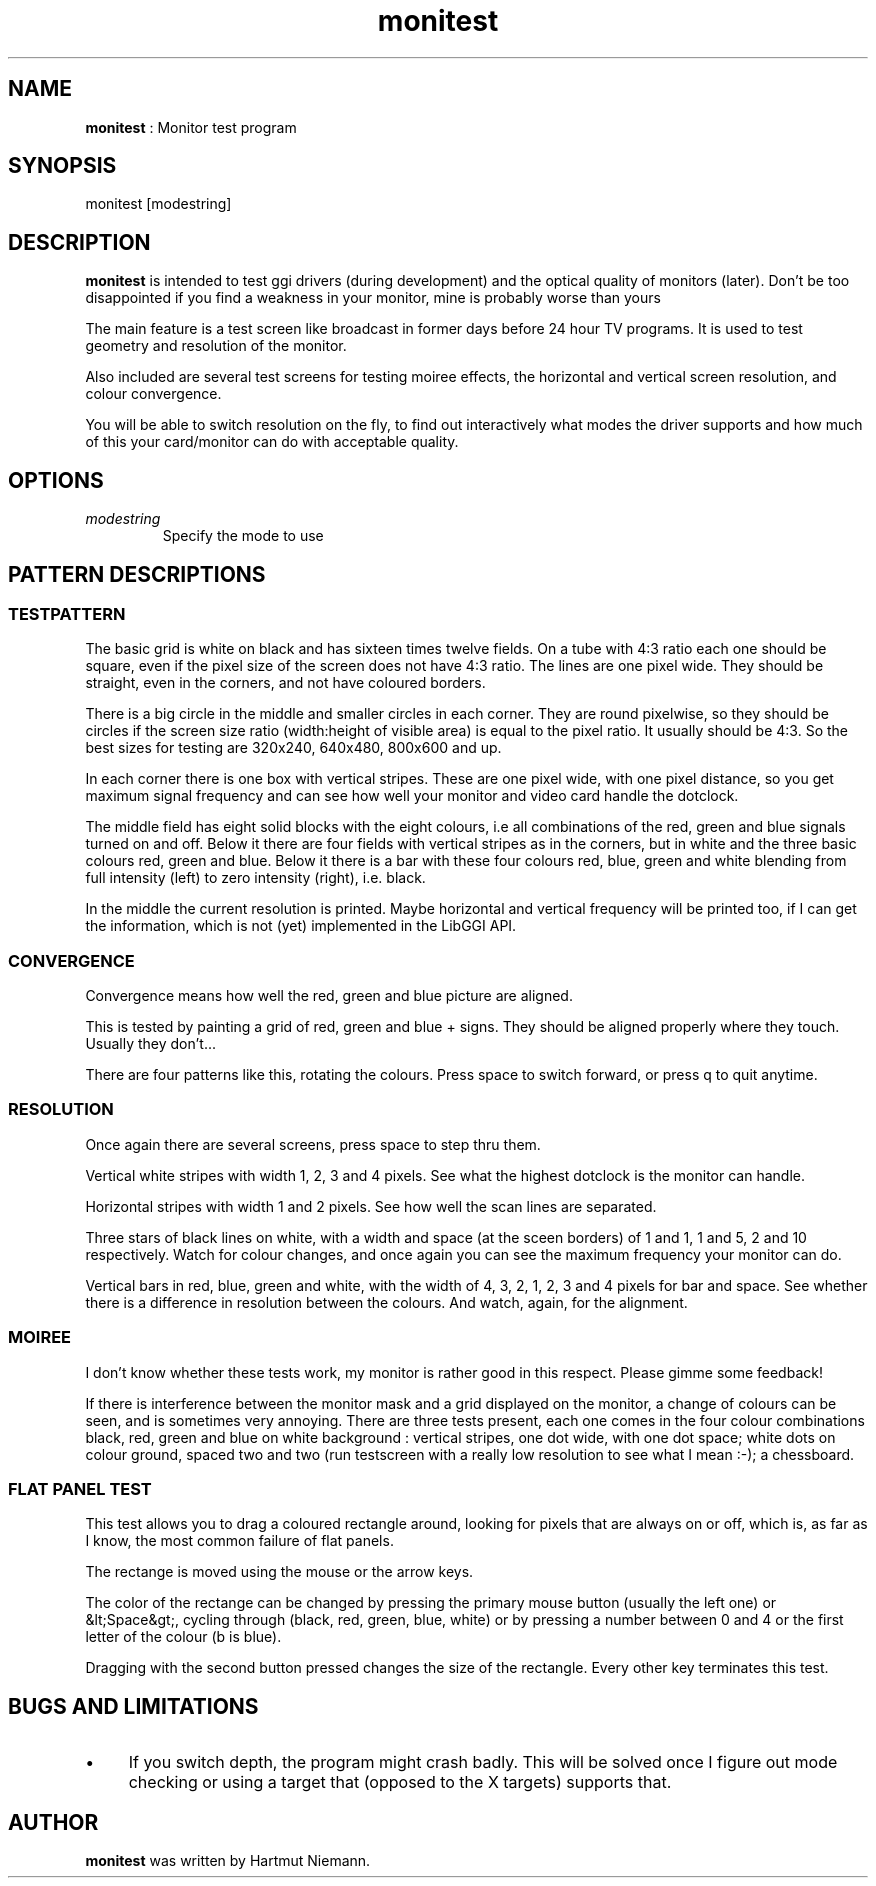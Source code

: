 .TH "monitest" 1 "2003-04-02" "libggi-2.2.x" GGI
.SH NAME
\fBmonitest\fR : Monitor test program
.SH SYNOPSIS
.nb
.nf
monitest [modestring]
.fi

.SH DESCRIPTION
\fBmonitest\fR is intended to test ggi drivers (during development) and
the optical quality of monitors (later). Don't be too disappointed if
you find a weakness in your monitor, mine is probably worse than yours
...

The main feature is a test screen like broadcast in former days before
24 hour TV programs. It is used to test geometry and resolution of the
monitor.

Also included are several test screens for testing moiree effects, the
horizontal and vertical screen resolution, and colour convergence.

You will be able to switch resolution on the fly, to find out
interactively what modes the driver supports and how much of this your
card/monitor can do with acceptable quality.
.SH OPTIONS
.TP
\fImodestring\fR
Specify the mode to use

.PP
.SH PATTERN DESCRIPTIONS
.SS TESTPATTERN
The basic grid is white on black and has sixteen times twelve
fields. On a tube with 4:3 ratio each one should be square, even if
the pixel size of the screen does not have 4:3 ratio. The lines are
one pixel wide. They should be straight, even in the corners, and not
have coloured borders.

There is a big circle in the middle and smaller circles in each
corner.  They are round pixelwise, so they should be circles if the
screen size ratio (width:height of visible area) is equal to the pixel
ratio. It usually should be 4:3. So the best sizes for testing are
320x240, 640x480, 800x600 and up.

In each corner there is one box with vertical stripes. These are one
pixel wide, with one pixel distance, so you get maximum signal
frequency and can see how well your monitor and video card handle the
dotclock.

The middle field has eight solid blocks with the eight colours, i.e
all combinations of the red, green and blue signals turned on and
off. Below it there are four fields with vertical stripes as in the
corners, but in white and the three basic colours red, green and
blue. Below it there is a bar with these four colours red, blue, green
and white blending from full intensity (left) to zero intensity
(right), i.e. black.

In the middle the current resolution is printed. Maybe horizontal and
vertical frequency will be printed too, if I can get the information,
which is not (yet) implemented in the LibGGI API.
.SS CONVERGENCE
Convergence means how well the red, green and blue picture are
aligned.

This is tested by painting a grid of red, green and blue + signs. They
should be aligned properly where they touch. Usually they don't...

There are four patterns like this, rotating the colours. Press space
to switch forward, or press q to quit anytime.
.SS RESOLUTION
Once again there are several screens, press space to step thru them.

Vertical white stripes with width 1, 2, 3 and 4 pixels. See what the
highest dotclock is the monitor can handle.

Horizontal stripes with width 1 and 2 pixels. See how well the scan
lines are separated.

Three stars of black lines on white, with a width and space (at the
sceen borders) of 1 and 1, 1 and 5, 2 and 10 respectively. Watch for
colour changes, and once again you can see the maximum frequency your
monitor can do.

Vertical bars in red, blue, green and white, with the width of 4, 3,
2, 1, 2, 3 and 4 pixels for bar and space. See whether there is a
difference in resolution between the colours. And watch, again, for
the alignment.
.SS MOIREE
I don't know whether these tests work, my monitor is rather good in
this respect. Please gimme some feedback!

If there is interference between the monitor mask and a grid displayed
on the monitor, a change of colours can be seen, and is sometimes very
annoying. There are three tests present, each one comes in the four
colour combinations black, red, green and blue on white background :
vertical stripes, one dot wide, with one dot space; white dots on
colour ground, spaced two and two (run testscreen with a really low
resolution to see what I mean :-); a chessboard.
.SS FLAT PANEL TEST
This test allows you to drag a coloured rectangle around, looking for
pixels that are always on or off, which is, as far as I know, the most
common failure of flat panels.

The rectange is moved using the mouse or the arrow keys.

The color of the rectange can be changed by pressing the primary mouse
button (usually the left one) or &lt;Space&gt;, cycling through
(black, red, green, blue, white) or by pressing a number between 0 and
4 or the first letter of the colour (b is blue).

Dragging with the second button pressed changes the size of the
rectangle. Every other key terminates this test.
.SH BUGS AND LIMITATIONS
.IP \(bu 4
If you switch depth, the program might crash badly. This will be
solved once I figure out mode checking or using a target that
(opposed to the X targets) supports that.
.PP
.SH AUTHOR
\fBmonitest\fR was written by Hartmut Niemann.
